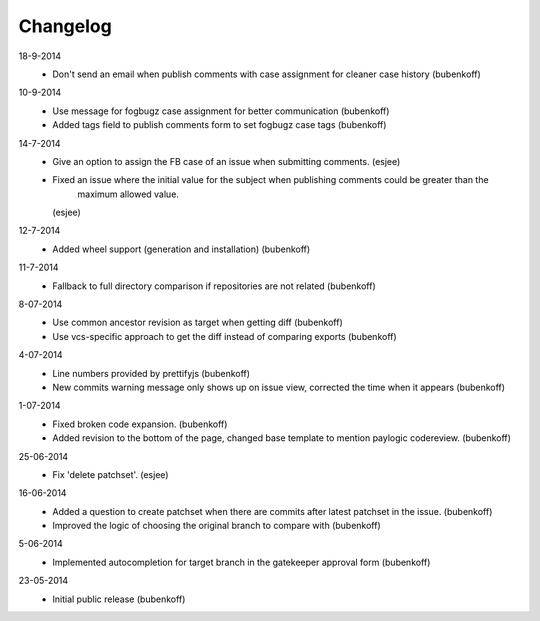 Changelog
=========

18-9-2014
    - Don't send an email when publish comments with case assignment for cleaner case history (bubenkoff)

10-9-2014
    - Use message for fogbugz case assignment for better communication (bubenkoff)
    - Added tags field to publish comments form to set fogbugz case tags (bubenkoff)

14-7-2014
    - Give an option to assign the FB case of an issue when submitting comments.
      (esjee)
    - Fixed an issue where the initial value for the subject when publishing comments could be greater than the
        maximum allowed value.
      (esjee)

12-7-2014
    - Added wheel support (generation and installation)
      (bubenkoff)

11-7-2014
    - Fallback to full directory comparison if repositories are not related
      (bubenkoff)

8-07-2014
    - Use common ancestor revision as target when getting diff
      (bubenkoff)
    - Use vcs-specific approach to get the diff instead of comparing exports
      (bubenkoff)

4-07-2014
    - Line numbers provided by prettifyjs
      (bubenkoff)
    - New commits warning message only shows up on issue view, corrected the time when it appears
      (bubenkoff)

1-07-2014
    - Fixed broken code expansion.
      (bubenkoff)
    - Added revision to the bottom of the page, changed base template to mention paylogic codereview.
      (bubenkoff)

25-06-2014
    - Fix 'delete patchset'.
      (esjee)

16-06-2014
    - Added a question to create patchset when there are commits after latest patchset in the issue.
      (bubenkoff)
    - Improved the logic of choosing the original branch to compare with
      (bubenkoff)

5-06-2014
    - Implemented autocompletion for target branch in the gatekeeper approval form
      (bubenkoff)

23-05-2014
    - Initial public release
      (bubenkoff)
